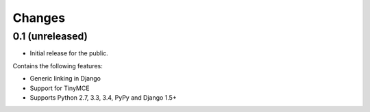 Changes
=======

0.1 (unreleased)
----------------

* Initial release for the public.

Contains the following features:

* Generic linking in Django
* Support for TinyMCE
* Supports Python 2.7, 3.3, 3.4, PyPy and Django 1.5+
